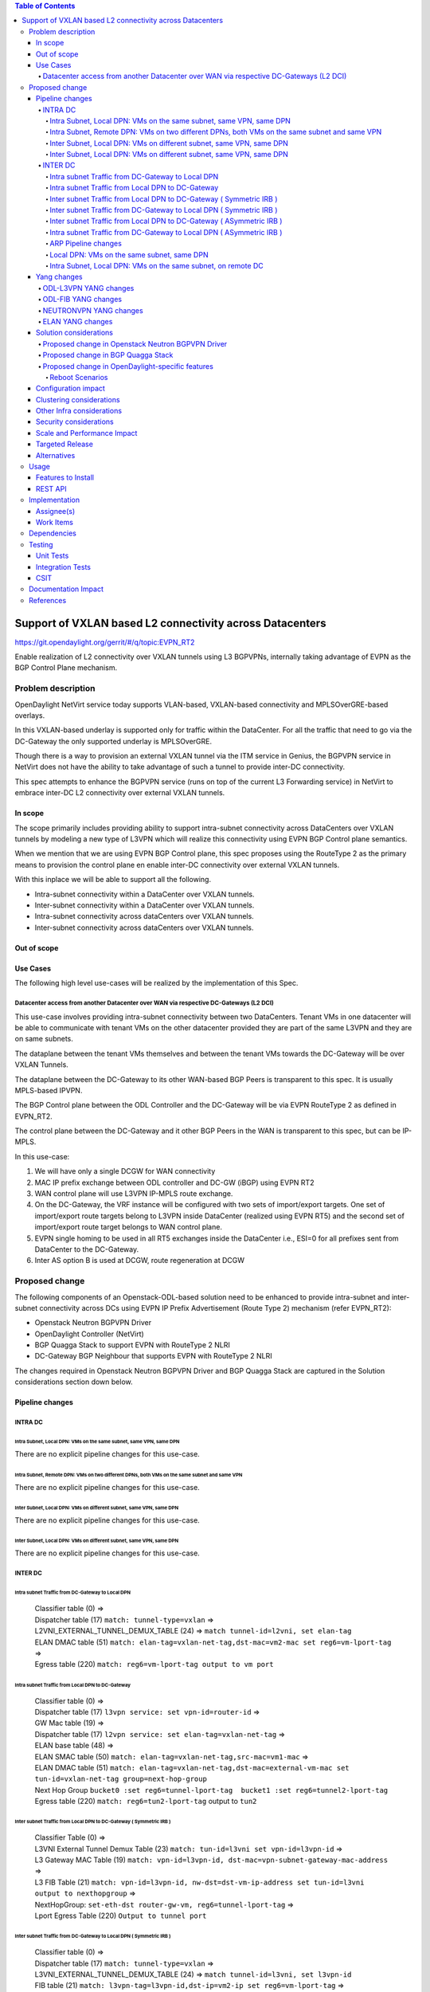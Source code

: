 .. contents:: Table of Contents
      :depth: 5

=======================================================
Support of VXLAN based L2 connectivity across Datacenters
=======================================================

https://git.opendaylight.org/gerrit/#/q/topic:EVPN_RT2

Enable realization of L2 connectivity over VXLAN tunnels using L3 BGPVPNs,
internally taking advantage of EVPN as the BGP Control Plane mechanism.

Problem description
===================

OpenDaylight NetVirt service today supports VLAN-based,
VXLAN-based connectivity and MPLSOverGRE-based overlays.

In this VXLAN-based underlay is supported only for traffic
within the DataCenter.   For all the traffic that need to
go via the DC-Gateway the only supported underlay is MPLSOverGRE.

Though there is a way to provision an external VXLAN tunnel
via the ITM service in Genius, the BGPVPN service in
NetVirt does not have the ability to take advantage of such
a tunnel to provide inter-DC connectivity.

This spec attempts to enhance the BGPVPN service (runs on
top of the current L3 Forwarding service) in NetVirt to
embrace inter-DC L2 connectivity over external VXLAN tunnels.

In scope
---------

The scope primarily includes providing ability to support intra-subnet
connectivity across DataCenters over VXLAN tunnels by modeling a
new type of L3VPN which will realize this connectivity using
EVPN BGP Control plane semantics.

When we mention that we are using EVPN BGP Control plane, this
spec proposes using the RouteType 2 as the primary
means to provision the control plane en enable inter-DC connectivity
over external VXLAN tunnels.

With this inplace we will be able to support all the following.

* Intra-subnet connectivity within a DataCenter over VXLAN tunnels.
* Inter-subnet connectivity within a DataCenter over VXLAN tunnels.
* Intra-subnet connectivity across dataCenters over VXLAN tunnels.
* Inter-subnet connectivity across dataCenters over VXLAN tunnels.

Out of scope
------------

Use Cases
---------

The following high level use-cases will be realized by the implementation of this Spec.

Datacenter access from another Datacenter over WAN via respective DC-Gateways (L2 DCI)
+++++++++++++++++++++++++++++++++++++++++++++++++++++++++++++++++++++++++++++++++++++++

This use-case involves providing intra-subnet connectivity between two DataCenters.
Tenant VMs in one datacenter will be able to communicate with tenant VMs on the other
datacenter provided they are part of the same L3VPN and they are on same subnets.

The dataplane between the tenant VMs themselves and between the tenant VMs
towards the DC-Gateway will be over VXLAN Tunnels.

The dataplane between the DC-Gateway to its other WAN-based BGP Peers is
transparent to this spec.  It is usually MPLS-based IPVPN.

The BGP Control plane between the ODL Controller and the DC-Gateway will be
via EVPN RouteType 2 as defined in EVPN_RT2.

The control plane between the DC-Gateway and it other BGP Peers in the WAN
is transparent to this spec, but can be IP-MPLS.

In this use-case:

1. We will have only a single DCGW for WAN connectivity
2. MAC IP prefix exchange between ODL controller and DC-GW (iBGP) using EVPN RT2
3. WAN control plane will use L3VPN IP-MPLS route exchange.
4. On the DC-Gateway, the VRF instance will be configured with two sets of import/export targets. One set of import/export route targets belong to L3VPN inside DataCenter (realized using EVPN RT5) and the second set of import/export route target belongs to WAN control plane.
5. EVPN single homing to be used in all RT5 exchanges inside the DataCenter i.e., ESI=0 for all prefixes sent from DataCenter to the DC-Gateway.
6. Inter AS option B is used at DCGW, route regeneration at DCGW

Proposed change
===============

The following components of an Openstack-ODL-based solution need to be enhanced to provide
intra-subnet and inter-subnet connectivity across DCs using EVPN IP Prefix Advertisement
(Route Type 2) mechanism (refer EVPN_RT2):

* Openstack Neutron BGPVPN Driver
* OpenDaylight Controller (NetVirt)
* BGP Quagga Stack to support EVPN with RouteType 2 NLRI
* DC-Gateway BGP Neighbour that supports EVPN with RouteType 2 NLRI

The changes required in Openstack Neutron BGPVPN Driver and BGP Quagga Stack
are captured in the Solution considerations section down below.

Pipeline changes
----------------

INTRA DC
+++++++++

Intra Subnet, Local DPN: VMs on the same subnet, same VPN, same DPN
^^^^^^^^^^^^^^^^^^^^^^^^^^^^^^^^^^^^^^^^^^^^^^^^^^^^^^^^^^^^^^^^^^^^

There are no explicit pipeline changes for this use-case.

Intra Subnet, Remote DPN: VMs on two different DPNs, both VMs on the same subnet and same VPN
^^^^^^^^^^^^^^^^^^^^^^^^^^^^^^^^^^^^^^^^^^^^^^^^^^^^^^^^^^^^^^^^^^^^^^^^^^^^^^^^^^^^^^^^^^^^^^

There are no explicit pipeline changes for this use-case.

Inter Subnet, Local DPN: VMs on different subnet, same VPN, same DPN
^^^^^^^^^^^^^^^^^^^^^^^^^^^^^^^^^^^^^^^^^^^^^^^^^^^^^^^^^^^^^^^^^^^^^

There are no explicit pipeline changes for this use-case.

Inter Subnet, Local DPN: VMs on different subnet, same VPN, same DPN
^^^^^^^^^^^^^^^^^^^^^^^^^^^^^^^^^^^^^^^^^^^^^^^^^^^^^^^^^^^^^^^^^^^^^

There are no explicit pipeline changes for this use-case.

INTER DC
+++++++++

Intra subnet Traffic from DC-Gateway to Local DPN
^^^^^^^^^^^^^^^^^^^^^^^^^^^^^^^^^^^^^^^^^^^^^^^^^^^^^^^^^^^^^^^^^^^^^

  | Classifier table (0) =>
  | Dispatcher table (17) ``match: tunnel-type=vxlan`` =>
  | L2VNI_EXTERNAL_TUNNEL_DEMUX_TABLE (24) => ``match tunnel-id=l2vni, set elan-tag``
  | ELAN DMAC table (51) ``match: elan-tag=vxlan-net-tag,dst-mac=vm2-mac set reg6=vm-lport-tag`` =>
  | Egress table (220) ``match: reg6=vm-lport-tag output to vm port``

Intra subnet Traffic from Local DPN to DC-Gateway
^^^^^^^^^^^^^^^^^^^^^^^^^^^^^^^^^^^^^^^^^^^^^^^^^^^^^^^^^^^^^^^^^^^^^

  | Classifier table (0) =>
  | Dispatcher table (17) ``l3vpn service: set vpn-id=router-id`` =>
  | GW Mac table (19) =>
  | Dispatcher table (17) ``l2vpn service: set elan-tag=vxlan-net-tag`` =>
  | ELAN base table (48) =>
  | ELAN SMAC table (50) ``match: elan-tag=vxlan-net-tag,src-mac=vm1-mac`` =>
  | ELAN DMAC table (51) ``match: elan-tag=vxlan-net-tag,dst-mac=external-vm-mac set tun-id=vxlan-net-tag group=next-hop-group`` 
  | Next Hop Group ``bucket0 :set reg6=tunnel-lport-tag  bucket1 :set reg6=tunnel2-lport-tag``
  | Egress table (220) ``match: reg6=tun2-lport-tag`` output to ``tun2``


Inter subnet Traffic from Local DPN to DC-Gateway ( Symmetric IRB )
^^^^^^^^^^^^^^^^^^^^^^^^^^^^^^^^^^^^^^^^^^^^^^^^^^^^^^^^^^^^^^^^^^^^^

  | Classifier Table (0) =>
  | L3VNI External Tunnel Demux Table (23) ``match: tun-id=l3vni set vpn-id=l3vpn-id`` =>
  | L3 Gateway MAC Table (19) ``match: vpn-id=l3vpn-id, dst-mac=vpn-subnet-gateway-mac-address`` =>
  | L3 FIB Table (21) ``match: vpn-id=l3vpn-id, nw-dst=dst-vm-ip-address set tun-id=l3vni output to nexthopgroup`` =>
  | NextHopGroup: ``set-eth-dst router-gw-vm, reg6=tunnel-lport-tag`` =>
  | Lport Egress Table (220) ``Output to tunnel port``

Inter subnet Traffic from DC-Gateway to Local DPN ( Symmetric IRB )
^^^^^^^^^^^^^^^^^^^^^^^^^^^^^^^^^^^^^^^^^^^^^^^^^^^^^^^^^^^^^^^^^^^^^

  | Classifier table (0) =>
  | Dispatcher table (17) ``match: tunnel-type=vxlan`` =>
  | L3VNI_EXTERNAL_TUNNEL_DEMUX_TABLE (24) => ``match tunnel-id=l3vni, set l3vpn-id``
  | FIB table (21) ``match: l3vpn-tag=l3vpn-id,dst-ip=vm2-ip set reg6=vm-lport-tag`` =>
  | Egress table (220) ``match: reg6=vm-lport-tag output to vm port``

Inter subnet Traffic from Local DPN to DC-Gateway ( ASymmetric IRB )
^^^^^^^^^^^^^^^^^^^^^^^^^^^^^^^^^^^^^^^^^^^^^^^^^^^^^^^^^^^^^^^^^^^^^

  | Classifier Table (0) =>
  | L3VNI External Tunnel Demux Table (23) ``match: tun-id=l3vni set vpn-id=l3vpn-id`` =>
  | L3 Gateway MAC Table (19) ``match: vpn-id=l3vpn-id, dst-mac=vpn-subnet-gateway-mac-address`` =>
  | L3 FIB Table (21) ``match: vpn-id=l3vpn-id, nw-dst=dst-vm-ip-address set tun-id=l2vni output to nexthopgroup`` =>
  | NextHopGroup: ``set-eth-dst dst-vm-mac, reg6=tunnel-lport-tag`` =>
  | Lport Egress Table (220) ``Output to tunnel port``

Intra subnet Traffic from DC-Gateway to Local DPN ( ASymmetric IRB )
^^^^^^^^^^^^^^^^^^^^^^^^^^^^^^^^^^^^^^^^^^^^^^^^^^^^^^^^^^^^^^^^^^^^^

  | Classifier table (0) =>
  | Dispatcher table (17) ``match: tunnel-type=vxlan`` =>
  | L2VNI_EXTERNAL_TUNNEL_DEMUX_TABLE (24) => ``match tunnel-id=l2vni, set elan-tag``
  | ELAN DMAC table (51) ``match: elan-tag=vxlan-net-tag,dst-mac=vm2-mac set reg6=vm-lport-tag`` =>
  | Egress table (220) ``match: reg6=vm-lport-tag output to vm port``


ARP Pipeline changes
^^^^^^^^^^^^^^^^^^^^^^^^^^^^^^^^^^^^^^^^^^^^^^^^^^^^^^^^^^^^^^^^^^^^^

Local DPN: VMs on the same subnet, same DPN
^^^^^^^^^^^^^^^^^^^^^^^^^^^^^^^^^^^^^^^^^^^^^^^^^^^^^^^^^^^^^^^^^^^^
a. Introducing a new Table aka ELAN_ARP_SERVICE_TABLE (Table 25).
This table will be the first table in elan pipeline.

  | Classifier table (0) =>
  | Dispatcher table (17) ``elan service: set elan-id=vxlan-net-tag`` =>
  | Arp Service table (25) => ``match: arp-op=req, dst-ip=vm-ip, ela-id=vxlan-net-tag inline arp reply``

Intra Subnet, Local DPN: VMs on the same subnet, on remote DC
^^^^^^^^^^^^^^^^^^^^^^^^^^^^^^^^^^^^^^^^^^^^^^^^^^^^^^^^^^^^^^^^^^^^

  | Classifier table (0) =>
  | Dispatcher table (17) ``elan service: set elan-id=vxlan-net-tag`` =>
  | Arp Service table (25) => ``match: arp-op=req, dst-ip=vm-ip, ela-id=vxlan-net-tag inline arp reply``


Yang changes
------------
Changes will be needed in ``l3vpn.yang`` , ``odl-l3vpn.yang`` , ``odl-fib.yang`` and
``neutronvpn.yang`` to start supporting EVPN functionality.

ODL-L3VPN YANG changes
++++++++++++++++++++++
A new container evpn-rd-to-networks is added
This holds the rd to networks mapping
This will be useful to extract in which elan the received RT2 route can be injected into.

.. code-block:: none
   :caption: odl-l3vpn.yang

    container evpn-rd-to-networks {
        config false;
        description "Holds the networks to which given evpn is attached to";
        list evpn-rd-to-network {
           key vrf-id;
           leaf vrf-id {
             type string;
           }
           list evpn-networks {
            key network-id;
            leaf network-id {
              type string;
            }
           }
        }
    }

ODL-FIB YANG changes
++++++++++++++++++++
A new field macVrfEntries is added to the container ``fibEntries``
This holds the RT2 routes received for the given rd

.. code-block:: none
   :caption: odl-fib.yang

    grouping vrfEntryBase {
        list vrfEntry{
            key  "destPrefix";
            leaf destPrefix {
                type string;
                mandatory true;
            }
            leaf origin {
                type string;
                mandatory true;
            }
            leaf encap-type {
               type enumeration {
                  enum mplsgre {
                     value "0";
                     description "MPLSOverGRE";
                  }
                  enum vxlan {
                     value "1";
                     description “VNI";
                  }
               }
               default "mplsgre";
            }
            leaf l3vni {
               type uint32;
            }
            list route-paths {
                key "nexthop-address";
                leaf nexthop-address {
                    type string;
                }
                leaf label {
                    type uint32;
                }
                leaf gateway_mac_address {
                    type string;
                }
            }
        }
    }

    grouping vrfEntries{
        list vrfEntry{
            key  "destPrefix";
            uses vrfEntryBase;
        }
    }

    grouping macVrfEntries{
        list MacVrfEntry {
            key  "mac_address";
            uses vrfEntryBase;
            leaf l2vni {
               type uint32;
            }
        }
    }

   container fibEntries {
         config true;
         list vrfTables {
            key "routeDistinguisher";
            leaf routeDistinguisher {type string;}
            uses vrfEntries;
            uses macVrfEntries;//new field
         }
         container ipv4Table{
            uses ipv4Entries;
         }
    }

NEUTRONVPN YANG changes
+++++++++++++++++++++++
A new rpc ``createEVPN`` is added

.. code-block:: none
   :caption: neutronvpn.yang

    rpc createEVPN {
        description "Create one or more EVPN(s)";
        input {
            list evpn {
                uses evpn-instance;
            }
        }
        output {
            leaf-list response {
                type    string;
                description "Status response for createVPN RPC";
            }
        }
    }

    grouping evpn-instance {

        leaf id {
            mandatory "true";
            type    yang:uuid;
            description "evpn-id";
        }

        leaf name {
          type    string;
          description "EVPN name";
        }

        leaf tenant-id {
            type    yang:uuid;
            description "The UUID of the tenant that will own the subnet.";
        }

        leaf-list route-distinguisher {
            type string;
            description
            "configures a route distinguisher (RD) for the EVPN instance.
             Format is ASN:nn or IP-address:nn.";
        }

        leaf-list import-RT {
            type string;
            description
            "configures a list of import route target.
             Format is ASN:nn or IP-address:nn.";
        }

        leaf-list export-RT{
            type string;
            description
            "configures a list of export route targets.
             Format is ASN:nn or IP-address:nn.";
        }

        leaf l2vni {
           type uint32;
        }
    }

ELAN YANG changes
+++++++++++++++++++++++
Existing container elan-instances is augmented with evpn information.

A new list ``external-teps`` is added to elan container.
This captures the broadcast domain of the given network/elan.
When the first RT2 route is received from the dc gw,
it's tep ip is added to the elan to which this RT2 route belongs to.

.. code-block:: none
   :caption: elan.yang

    augment "/elan:elan-instances/elan:elan-instance" {
        ext:augment-identifier "evpn";
        leaf evpn-name {
            type string;
        }
        leaf l3vpn-name {
            type string;
        }
    }

    container elan-instances {
        list elan-instance {
            key "elan-instance-name";
            leaf elan-instance-name {
                type string;
            }
            //omitted other existing fields
            list external-teps {
                key tep-ip;
                leaf tep-ip {
                    type inet:ip-address;
                }
            }
        }
    }

    container elan-interfaces {
        list elan-interface  {
            key "name";
            leaf name {
                type leafref {
                    path "/if:interfaces/if:interface/if:name";
                }
            }
            leaf elan-instance-name {
                mandatory true;
                type string;
            }
            list static-mac-entries {
                key "mac";
                leaf mac {
                    type yang:phys-address;
                }
                leaf prefix {//new field
                    mandatory false;
                    type inet:ip-address;
                }
            }
        }
    }

    grouping forwarding-entries {
        list mac-entry {
          key "mac-address";
          leaf mac-address {
              type yang:phys-address;
          }
          leaf interface {
             type leafref {
                 path "/if:interfaces/if:interface/if:name";
             }
          }
          leaf controllerLearnedForwardingEntryTimestamp {
            type uint64;
          }
          leaf isStaticAddress {
            type boolean;
          }
          leaf prefix {//new field
            mandatory false;
            type inet:ip-address;
          }
        }
    }

Solution considerations
-----------------------

Proposed change in Openstack Neutron BGPVPN Driver
+++++++++++++++++++++++++++++++++++++++++++++++++++
The Openstack Neutron BGPVPN’s ODL driver in Newton release needs to be changed, so that
it is able to relay the configured L2 BGPVPNs, to the OpenDaylight Controller.
As of Mitaka release, only L3 BGPVPNs configured in Openstack are being relayed to the
OpenDaylight Controller. So in addition to addressing the ODL BGPVPN Driver changes in
Newton, we will provide a Mitaka based patch that will integrate into Openstack.

The Newton changes for the BGPVPN Driver has merged and is here:
https://review.openstack.org/#/c/370547/

Proposed change in BGP Quagga Stack
++++++++++++++++++++++++++++++++++++
The BGP Quagga Stack is a component that interfaces with ODL Controller to enable ODL Controller itself
to become a BGP Peer.  This BGP Quagga Stack need to be enhanced so that it is able to embrace EVPN
with Route Type 5 on the following two interfaces:

* Thrift Interface where ODL pushes routes to BGP Quagga Stack
* Route exchanges from BGP Quagga Stack to other BGP Neighbors (including DC-GW).

Proposed change in OpenDaylight-specific features
+++++++++++++++++++++++++++++++++++++++++++++++++

The following components within OpenDaylight Controller needs to be enhanced:

* NeutronvpnManager
* VPN Engine (VPN Manager)
* ELAN Manager
* FIB Manager
* BGP Manager

Reboot Scenarios
^^^^^^^^^^^^^^^^
This feature support all the following Reboot Scenarios for EVPN:

*  Entire Cluster Reboot
*  Leader PL reboot
*  Candidate PL reboot
*  OVS Datapath reboots
*  Multiple PL reboots
*  Multiple Cluster reboots
*  Multiple reboots of the same OVS Datapath.
*  Openstack Controller reboots


Configuration impact
--------------------
The following parameters have been initially made available as configurable for EVPN. These
configurations can be made via the RESTful interface:

**1.Multi-homing-mode** – For multi-homing use cases where redundant DCGWs are used ODL can be configured with ‘none’, ‘all-active’ or ‘single-active’ multi-homing mode.  Default will be ‘none’.

**2.IRB-mode** – Depending upon the support on DCGW, ODL can be configured with either ‘Symmetric’ or ‘Asymmetric’ IRB mode.  Default is ‘Symmetric’.

There is another important parameter though it won’t be configurable:

**MAC Address Prefix for EVPN** – This MAC Address prefix represents the MAC Address prefix that will be hardcoded and that MACAddress will be used as the gateway mac address if it is not supplied from Openstack.  This will usually be the case when networks are associated to an L3VPN with no gateway port yet configured in Openstack for such networks.


Clustering considerations
-------------------------
The feature should operate in ODL Clustered environment reliably.

Other Infra considerations
--------------------------
N.A.

Security considerations
-----------------------
N.A.

Scale and Performance Impact
----------------------------
Not covered by this Design Document.

Targeted Release
----------------
Carbon.

Alternatives
------------
Alternatives considered and why they were not selected.

Usage
=====

Features to Install
-------------------
This feature can be used by installing odl-netvirt-openstack.
This feature doesn't add any new karaf feature.

REST API
--------
A new rpc is added to create and delete evpn:

.. code-block:: none

   {'input': {
       'l3vpn': [
           {'name': 'EVPN1',
            'export-RT': ['50:2'],
            'route-distinguisher': ['50:2'],
            'import-RT': ['50:2'],
            'id': '4ae8cd92-48ca-49b5-94e1-b2921a260007',
            ‘l2vni’: ‘200’,
            'tenant-id': 'a565b3ed854247f795c0840b0481c699'
   }]}}

There is no change in the REST API for associating networks (or) deleting the EVPN.

On the Openstack-side configuration, the vni_ranges configured in Openstack Neutron ml2_conf.ini
should not overlap with the L3VNI provided in the ODL RESTful API.
In an inter-DC case, where both the DCs are managed by two different Openstack Controller
Instances, the workflow will be to do the following:

1. Configure the DC-GW2 facing OSC2 (Openstack) and DC-GW1 facing OSC1 with the same BGP configuration parameters.
2. On first Openstack Controller (OSC1) create an L3VPN1 with RD1 and L3VNI1
3. On first Openstack Controller (OSC1) create an EVPN1 with RD2 and L2VNI1
4. Create a network Net1 and Associate that Network Net1 to L3VPN1
5. Create a network Net1 and Associate that Network Net1 to EVPN1
6. On second Openstack Controller (OSC2) create an L3VPN2 with RD1 with L3VNI1
7. On second Openstack Controller (OSC2) create an EVPN2 with RD2 with L2VNI1
8. Create a network Net2 on OSC2 with same cidr as the first one with a different allocation pool and associate that Network Net2 to L3VPN2.
9. Create a network Net2 on OSC2 and associate that Network Net2 to EVPN2.
10. Spin-off VM1 on Net1 in OSC1.
11. Spin-off VM2 on Net2 in OSC2.
12. Now VM1 and VM2 should be able to communicate.


Implementation
==============

Assignee(s)
-----------

Primary assignee:
  Vyshakh Krishnan C H <vyshakh.krishnan.c.h@ericsson.com>

  Yugandhar Reddy Kaku <yugandhar.reddy.kaku@ericsson.com>

  Riyazahmed D Talikoti <riyazahmed.d.talikoti@ericsson.com>

Other contributors:
  K.V Suneelu Verma <k.v.suneelu.verma@ericsson.com>

Work Items
----------
Trello card details https://trello.com/c/PysPZscm/150-evpn-evpn-rt2.

Dependencies
============
Requires a DC-GW that is supporting EVPN RT2 on BGP Control plane.

Testing
=======
Capture details of testing that will need to be added.

Unit Tests
----------
Appropriate UTs will be added for the new code coming in once framework is in place.

Integration Tests
-----------------
There won't be any Integration tests provided for this feature.

CSIT
----
CSIT will be enhanced to cover this feature by providing new CSIT tests.

Documentation Impact
====================
This will require changes to User Guide and Developer Guide.

References
==========
[1] `EVPN_RT5 <https://tools.ietf.org/html/draft-ietf-bess-evpn-prefix-advertisement-03>`_

[2] `Network Virtualization using EVPN <https://www.ietf.org/id/draft-ietf-bess-evpn-overlay-07.txt>`_

[3] `Integrated Routing and Bridging in EVPN <https://tools.ietf.org/html/draft-ietf-bess-evpn-inter-subnet-forwarding-04>`_

[4] `VXLAN DCI using EVPN <https://tools.ietf.org/html/draft-boutros-bess-vxlan-evpn-02>`_

[5] `BGP MPLS-Based Ethernet VPN <https://tools.ietf.org/html/rfc7432>`_

[6] `Trello card details <https://trello.com/c/PysPZscm/150-evpn-evpn-rt2>`_

* http://docs.opendaylight.org/en/latest/documentation.html
* https://wiki.opendaylight.org/view/Genius:Carbon_Release_Plan
